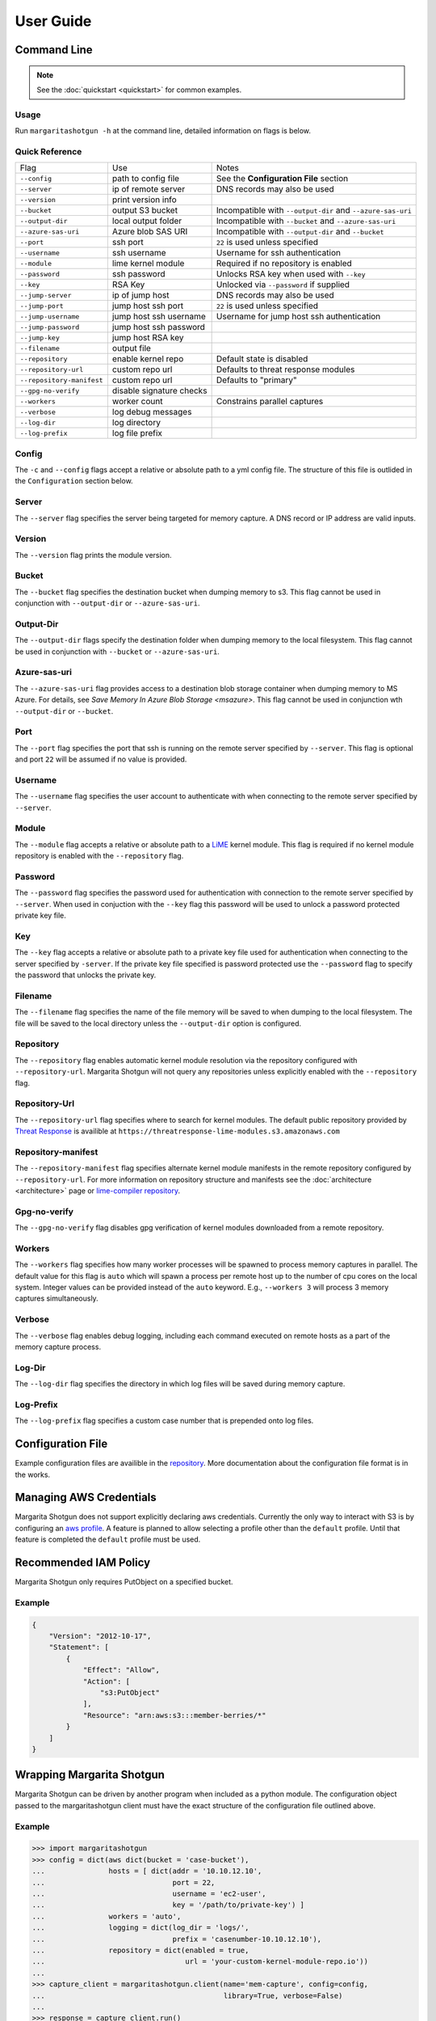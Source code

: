 
==========
User Guide
==========

Command Line
************

.. note::

   See the :doc:`quickstart <quickstart>` for common examples.

Usage
-----

Run ``margaritashotgun -h`` at the command line, detailed information on flags is below.

Quick Reference
---------------

+-------------------------------+--------------------------+------------------------------------------------------------+
| Flag                          | Use                      | Notes                                                      |
+-------------------------------+--------------------------+------------------------------------------------------------+
| ``--config``                  | path to config file      | See the **Configuration File** section                     |
+-------------------------------+--------------------------+------------------------------------------------------------+
| ``--server``                  | ip of remote server      | DNS records may also be used                               |
+-------------------------------+--------------------------+------------------------------------------------------------+
| ``--version``                 | print version info       |                                                            |
+-------------------------------+--------------------------+------------------------------------------------------------+
| ``--bucket``                  | output S3 bucket         | Incompatible with ``--output-dir`` and ``--azure-sas-uri`` |
+-------------------------------+--------------------------+------------------------------------------------------------+
| ``--output-dir``              | local output folder      | Incompatible with ``--bucket`` and ``--azure-sas-uri``     |
+-------------------------------+--------------------------+------------------------------------------------------------+
| ``--azure-sas-uri``           | Azure blob SAS URI       | Incompatible with ``--output-dir`` and ``--bucket``        |
+-------------------------------+--------------------------+------------------------------------------------------------+
| ``--port``                    | ssh port                 | ``22`` is used unless specified                            |
+-------------------------------+--------------------------+------------------------------------------------------------+
| ``--username``                | ssh username             | Username for ssh authentication                            |
+-------------------------------+--------------------------+------------------------------------------------------------+
| ``--module``                  | lime kernel module       | Required if no repository is enabled                       |
+-------------------------------+--------------------------+------------------------------------------------------------+
| ``--password``                | ssh password             | Unlocks RSA key when used with ``--key``                   |
+-------------------------------+--------------------------+------------------------------------------------------------+
| ``--key``                     | RSA Key                  | Unlocked via ``--password`` if supplied                    |
+-------------------------------+--------------------------+------------------------------------------------------------+
| ``--jump-server``             | ip of jump host          | DNS records may also be used                               |
+-------------------------------+--------------------------+------------------------------------------------------------+
| ``--jump-port``               | jump host ssh port       | ``22`` is used unless specified                            |
+-------------------------------+--------------------------+------------------------------------------------------------+
| ``--jump-username``           | jump host ssh username   | Username for jump host ssh authentication                  |
+-------------------------------+--------------------------+------------------------------------------------------------+
| ``--jump-password``           | jump host ssh password   |                                                            |
+-------------------------------+--------------------------+------------------------------------------------------------+
| ``--jump-key``                | jump host RSA key        |                                                            |
+-------------------------------+--------------------------+------------------------------------------------------------+
| ``--filename``                | output file              |                                                            |
+-------------------------------+--------------------------+------------------------------------------------------------+
| ``--repository``              | enable kernel repo       | Default state is disabled                                  |
+-------------------------------+--------------------------+------------------------------------------------------------+
| ``--repository-url``          | custom repo url          | Defaults to threat response modules                        |
+-------------------------------+--------------------------+------------------------------------------------------------+
| ``--repository-manifest``     | custom repo url          | Defaults to "primary"                                      |
+-------------------------------+--------------------------+------------------------------------------------------------+
| ``--gpg-no-verify``           | disable signature checks |                                                            |
+-------------------------------+--------------------------+------------------------------------------------------------+
| ``--workers``                 | worker count             | Constrains parallel captures                               |
+-------------------------------+--------------------------+------------------------------------------------------------+
| ``--verbose``                 | log debug messages       |                                                            |
+-------------------------------+--------------------------+------------------------------------------------------------+
| ``--log-dir``                 | log directory            |                                                            |
+-------------------------------+--------------------------+------------------------------------------------------------+
| ``--log-prefix``              | log file prefix          |                                                            |
+-------------------------------+--------------------------+------------------------------------------------------------+

Config
------

The ``-c`` and ``--config`` flags accept a relative or absolute path to a yml config file.
The structure of this file is outlided in the ``Configuration`` section below.

Server
------

The ``--server`` flag specifies the server being targeted for memory capture.
A DNS record or IP address are valid inputs.

Version
-------

The ``--version`` flag prints the module version.

Bucket
------

The ``--bucket`` flag specifies the destination bucket when dumping memory to s3.
This flag cannot be used in conjunction with ``--output-dir`` or ``--azure-sas-uri``.

Output-Dir
----------

The ``--output-dir`` flags specify the destination folder when dumping memory to the local filesystem.
This flag  cannot be used in conjunction with ``--bucket`` or ``--azure-sas-uri``.

Azure-sas-uri
-------------

The ``--azure-sas-uri`` flag provides access to a destination blob storage container when dumping memory to MS Azure.
For details, see `Save Memory In Azure Blob Storage <msazure>`.
This flag cannot be used in conjunction wth ``--output-dir`` or ``--bucket``.

Port
----

The ``--port`` flag specifies the port that ssh is running on the remote server specified by ``--server``.
This flag is optional and port ``22`` will be assumed if no value is provided.

Username
--------

The ``--username`` flag specifies the user account to authenticate with when connecting to the remote server specified by ``--server``.

Module
------

The ``--module`` flag accepts a relative or absolute path to a `LiME <https://github.com/504ensicsLabs/LiME>`__ kernel module.
This flag is required if no kernel module repository is enabled with the ``--repository`` flag.

Password
--------

The ``--password`` flag specifies the password used for authentication with connection to the remote server specified by ``--server``.
When used in conjuction with the ``--key`` flag this password will be used to unlock a password protected private key file.

Key
---

The ``--key`` flag accepts a relative or absolute path to a private key file used for authentication when connecting to the server specified by ``-server``.
If the private key file specified is password protected use the ``--password`` flag to specify the password that unlocks the private key.

Filename
--------

The ``--filename`` flag specifies the name of the file memory will be saved to when dumping to the local filesystem.
The file will be saved to the local directory unless the ``--output-dir`` option is configured.

Repository
----------

The ``--repository`` flag enables automatic kernel module resolution via the repository configured with ``--repository-url``.
Margarita Shotgun will not query any repositories unless explicitly enabled with the ``--repository`` flag.

Repository-Url
--------------

The ``--repository-url`` flag specifies where to search for kernel modules.  The default public repository provided by `Threat Response <http://www.threatresponse.cloud/>`__ is availible at ``https://threatresponse-lime-modules.s3.amazonaws.com``

Repository-manifest
-------------------

The ``--repository-manifest`` flag specifies alternate kernel module manifests in the remote repository configured by ``--repository-url``.  For more information on repository structure and manifests see the :doc:`architecture <architecture>` page or `lime-compiler repository <https://github.com/threatresponse/lime-compiler>`__.

Gpg-no-verify
-------------

The ``--gpg-no-verify`` flag disables gpg verification of kernel modules downloaded from a remote repository.

Workers
-------

The ``--workers`` flag specifies how many worker processes will be spawned to process memory captures in parallel.
The default value for this flag is ``auto`` which will spawn a process per remote host up to the number of cpu cores on the local system.
Integer values can be provided instead of the ``auto`` keyword.
E.g., ``--workers 3`` will process 3 memory captures simultaneously.

Verbose
-------

The ``--verbose`` flag enables debug logging, including each command executed on remote hosts as a part of the memory capture process.

Log-Dir
-------

The ``--log-dir`` flag specifies the directory in which log files will be saved during memory capture.

Log-Prefix
----------

The ``--log-prefix`` flag specifies a custom case number that is prepended onto log files.

Configuration File
******************

Example configuration files are availible in the `repository <https://github.com/ThreatResponse/margaritashotgun/tree/master/conf>`__.
More documentation about the configuration file format is in the works.

Managing AWS Credentials
************************

Margarita Shotgun does not support explicitly declaring aws credentials.  Currently the only way to interact with S3 is by configuring an `aws profile <https://docs.aws.amazon.com/cli/latest/userguide/cli-chap-getting-started.html>`__.
A feature is planned to allow selecting a profile other than the ``default`` profile.  Until that feature is completed the ``default`` profile must be used.


Recommended IAM Policy
**************************

Margarita Shotgun only requires PutObject on a specified bucket.

Example
-------

.. code-block:: json

    {
        "Version": "2012-10-17",
        "Statement": [
            {
                "Effect": "Allow",
                "Action": [
                    "s3:PutObject"
                ],
                "Resource": "arn:aws:s3:::member-berries/*"
            }
        ]
    }


Wrapping Margarita Shotgun
**************************

Margarita Shotgun can be driven by another program when included as a python module.
The configuration object passed to the margaritashotgun client must have the exact structure of the configuration file outlined above.

Example
-------

.. code-block:: python

   >>> import margaritashotgun
   >>> config = dict(aws dict(bucket = 'case-bucket'),
   ...               hosts = [ dict(addr = '10.10.12.10',
   ...                              port = 22,
   ...                              username = 'ec2-user',
   ...                              key = '/path/to/private-key') ]
   ...               workers = 'auto',
   ...               logging = dict(log_dir = 'logs/',
   ...                              prefix = 'casenumber-10.10.12.10'),
   ...               repository = dict(enabled = true,
   ...                                 url = 'your-custom-kernel-module-repo.io'))
   ...
   >>> capture_client = margaritashotgun.client(name='mem-capture', config=config,
   ...                                          library=True, verbose=False)
   ...
   >>> response = capture_client.run()
   >>> print(response)
   {'total':1,'failed':[],'completed':['10.10.12.10']}

Note that calling ``capture_client.run()`` is a blocking operation.

Real world implementation
-------------------------

An example of wrapping margaritashotgun is the project `aws ir <https://github.com/ThreatResponse/aws_ir>`_ availible on github.

